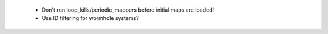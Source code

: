  * Don't run loop_kills/periodic_mappers before initial maps are loaded!
 * Use ID filtering for wormhole systems?
